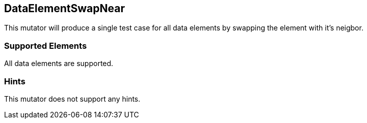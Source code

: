 <<<
[[Mutators_DataElementSwapNear]]
== DataElementSwapNear

This mutator will produce a single test case for all data elements by swapping the element with it's neigbor.

=== Supported Elements

All data elements are supported.

=== Hints

This mutator does not support any hints.
